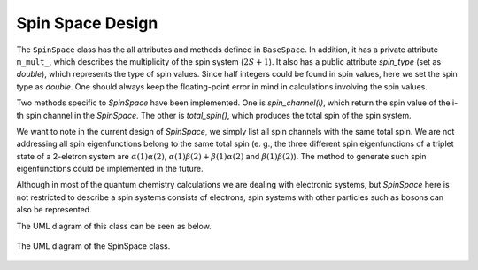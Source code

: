 .. Copyright 2023 NWChemEx-Project
..
.. Licensed under the Apache License, Version 2.0 (the "License");
.. you may not use this file except in compliance with the License.
.. You may obtain a copy of the License at
..
.. http://www.apache.org/licenses/LICENSE-2.0
..
.. Unless required by applicable law or agreed to in writing, software
.. distributed under the License is distributed on an "AS IS" BASIS,
.. WITHOUT WARRANTIES OR CONDITIONS OF ANY KIND, either express or implied.
.. See the License for the specific language governing permissions and
.. limitations under the License.

.. _spinspace_design:

######################
Spin Space Design
######################

The ``SpinSpace`` class has the all attributes and methods defined in 
``BaseSpace``. In addition, it has a private attribute ``m_mult_``, which 
describes the multiplicity of the spin system (:math:`2S+1`). It also has a 
public attribute `spin_type` (set as `double`), which represents the type of
spin values. Since half integers could be found in spin values, here we set the
spin type as `double`. One should always keep the floating-point error in mind
in calculations involving the spin values.

Two methods specific to `SpinSpace` have been implemented. One is 
`spin_channel(i)`, which return the spin value of the i-th spin channel in the
`SpinSpace`. The other is `total_spin()`, which produces the total spin of the
spin system.

We want to note in the current design of `SpinSpace`, we simply list all spin 
channels with the same total spin. We are not addressing all spin 
eigenfunctions belong to the same total spin (e. g., the three different spin
eigenfunctions of a triplet state of a 2-eletron system are 
:math:`\alpha(1)\alpha(2)`, :math:`\alpha(1)\beta(2)+\beta(1)\alpha(2)` and
:math:`\beta(1)\beta(2)`). The method to generate such spin eigenfunctions 
could be implemented in the future.

Although in most of the quantum chemistry calculations we are dealing with
electronic systems, but `SpinSpace` here is not restricted to describe a spin
systems consists of electrons, spin systems with other particles such as bosons
can also be represented.

The UML diagram of this class can be seen as below.

.. _umldiagram_spin_space:

.. figure:: ../assets/UML_diagram-SpinSpace.png
   :align: center

   The UML diagram of the SpinSpace class.
